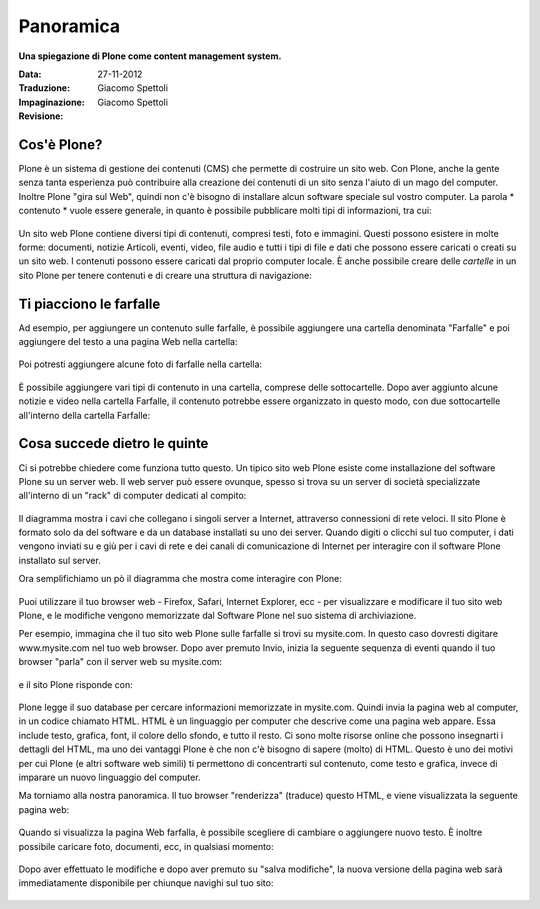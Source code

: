 ===========================
Panoramica
===========================

**Una spiegazione di Plone come content management system.**

:Data: 27-11-2012
:Traduzione: Giacomo Spettoli
:Impaginazione: Giacomo Spettoli
:Revisione:


Cos'è Plone?
==============

Plone è un sistema di gestione dei contenuti (CMS) che permette di costruire
un sito web. Con Plone, anche la gente senza tanta esperienza può contribuire
alla creazione dei contenuti di un sito senza l'aiuto di un mago del computer.
Inoltre Plone "gira sul Web", quindi non c'è bisogno di installare alcun software
speciale sul vostro computer. La parola * contenuto * vuole essere generale,
in quanto è possibile pubblicare molti tipi di informazioni, tra cui:

.. figure:: ../_static/content_types_into_plone.png
   :align: center
   :alt: 

Un sito web Plone contiene diversi tipi di contenuti, compresi testi,
foto e immagini. Questi possono esistere in molte forme: documenti, notizie
Articoli, eventi, video, file audio e tutti i tipi di file e dati che possono
essere caricati o creati su un sito web. I contenuti possono essere caricati dal
proprio computer locale. È anche possibile creare delle *cartelle* in un sito
Plone per tenere contenuti e di creare una struttura di navigazione:

.. figure:: ../_static/content_is_added_to_folders.png
   :align: center
   :alt: 

Ti piacciono le farfalle
========================

Ad esempio, per aggiungere un contenuto sulle farfalle, è possibile aggiungere
una cartella denominata "Farfalle" e poi aggiungere del testo a una pagina Web
nella cartella:

.. figure:: ../_static/butterflies_folder_text.png
   :align: center
   :alt: 

Poi potresti aggiungere alcune foto di farfalle nella cartella:

.. figure:: ../_static/butterflies_folder.png
   :align: center
   :alt: 

È possibile aggiungere vari tipi di contenuto in una cartella, comprese
delle sottocartelle. Dopo aver aggiunto alcune notizie e video nella cartella
Farfalle, il contenuto potrebbe essere organizzato in questo modo, con due
sottocartelle all'interno della cartella Farfalle:

.. figure:: ../_static/folders_within_folders.png
   :align: center
   :alt: 

Cosa succede dietro le quinte
==============================

Ci si potrebbe chiedere come funziona tutto questo. Un tipico sito web Plone
esiste come installazione del software Plone su un server web. Il web server può
essere ovunque, spesso si trova su un server di società specializzate
all'interno di un "rack" di computer dedicati al compito:

.. figure:: ../_static/server_rack.png
   :align: center
   :alt: 

Il diagramma mostra i cavi che collegano i singoli server
a Internet, attraverso connessioni di rete veloci. Il sito Plone è formato
solo da del software e da un database installati su uno dei server.
Quando digiti o clicchi sul tuo computer, i dati vengono inviati su e giù per
i cavi di rete e dei canali di comunicazione di Internet per interagire
con il software Plone installato sul server.

Ora semplifichiamo un pò il diagramma che mostra come interagire con Plone:

.. figure:: ../_static/client_to_server_simple.png
   :align: center
   :alt: 

Puoi utilizzare il tuo browser web - Firefox, Safari, Internet Explorer,
ecc - per visualizzare e modificare il tuo sito web Plone, e le modifiche
vengono memorizzate dal Software Plone nel suo sistema di archiviazione.

Per esempio, immagina che il tuo sito web Plone sulle farfalle si trovi su
mysite.com. In questo caso dovresti digitare www.mysite.com nel tuo web
browser. Dopo aver premuto Invio, inizia la seguente sequenza di eventi
quando il tuo browser "parla" con il server web su mysite.com:

.. figure:: ../_static/client_request.png
   :align: center
   :alt: 

e il sito Plone risponde con:

.. figure:: ../_static/server_response.png
   :align: center
   :alt: 

Plone legge il suo database per cercare informazioni memorizzate in mysite.com.
Quindi invia la pagina web al computer, in un codice chiamato HTML.
HTML è un linguaggio per computer che descrive come una pagina web appare. Essa
include testo, grafica, font, il colore dello sfondo, e tutto il resto.
Ci sono molte risorse online che possono insegnarti i dettagli del HTML,
ma uno dei vantaggi Plone è che non c'è bisogno di sapere (molto) di HTML.
Questo è uno dei motivi per cui Plone (e altri software web simili)
ti permettono di concentrarti sul contenuto, come testo e grafica,
invece di imparare un nuovo linguaggio del computer.

Ma torniamo alla nostra panoramica. Il tuo browser "renderizza" (traduce) questo
HTML, e viene visualizzata la seguente pagina web:

.. figure:: ../_static/my_site_served.png
   :align: center
   :alt: 

Quando si visualizza la pagina Web farfalla, è possibile scegliere di cambiare
o aggiungere nuovo testo. È inoltre possibile caricare foto, documenti, ecc,
in qualsiasi momento:

.. figure:: ../_static/plone_donut.png
   :align: center
   :alt: 

Dopo aver effettuato le modifiche e dopo aver premuto su "salva modifiche",
la nuova versione della pagina web sarà immediatamente disponibile per
chiunque navighi sul tuo sito:

.. figure:: ../_static/plone_donut_full.png
   :align: center
   :alt: 
